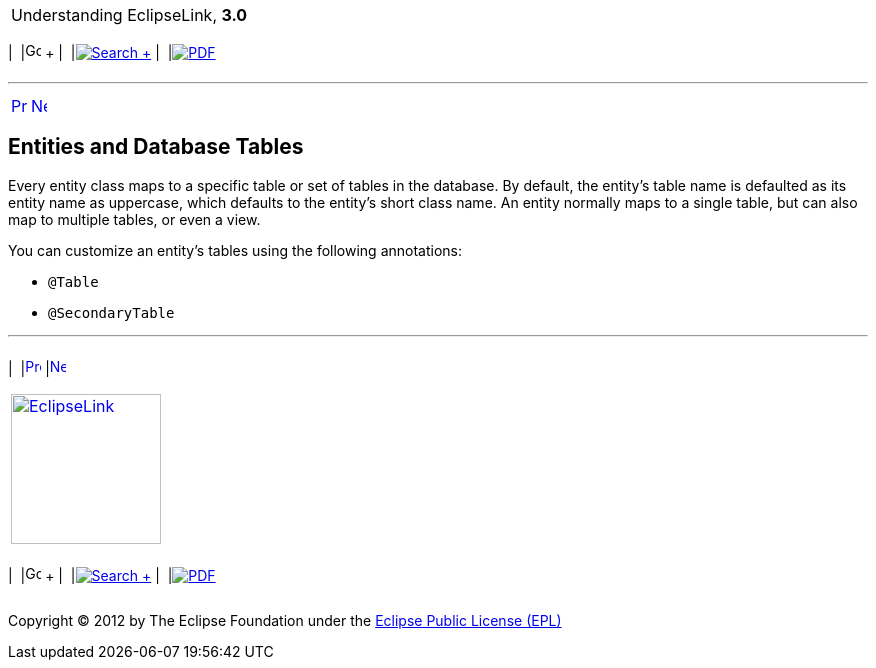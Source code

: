[[cse]][[top]]

[width="100%",cols="<50%,>50%",]
|=======================================================================
a|
Understanding EclipseLink, *3.0* +

 a|
[cols=",^,,^,,^",]
|=======================================================================
|  |image:../../dcommon/images/contents.png[Go To Table Of
Contents,width=16,height=16] + | 
|link:../../[image:../../dcommon/images/search.png[Search] +
] | 
|link:../eclipselink_otlcg.pdf[image:../../dcommon/images/pdf_icon.png[PDF]]
|=======================================================================

|=======================================================================

'''''

[cols="^,^,",]
|=======================================================================
|link:entities002.htm[image:../../dcommon/images/larrow.png[Previous,width=16,height=16]]
|link:entities004.htm[image:../../dcommon/images/rarrow.png[Next,width=16,height=16]]
| 
|=======================================================================

[[BABCCFHI]][[OTLCG94281]]

Entities and Database Tables
----------------------------

Every entity class maps to a specific table or set of tables in the
database. By default, the entity's table name is defaulted as its entity
name as uppercase, which defaults to the entity's short class name. An
entity normally maps to a single table, but can also map to multiple
tables, or even a view.

You can customize an entity's tables using the following annotations:

* `@Table`
* `@SecondaryTable`

'''''

[width="66%",cols="50%,^,>50%",]
|=======================================================================
a|
[width="96%",cols=",^50%,^50%",]
|=======================================================================
| 
|link:entities002.htm[image:../../dcommon/images/larrow.png[Previous,width=16,height=16]]
|link:entities004.htm[image:../../dcommon/images/rarrow.png[Next,width=16,height=16]]
|=======================================================================


|http://www.eclipse.org/eclipselink/[image:../../dcommon/images/ellogo.png[EclipseLink,width=150]] +
a|
[cols=",^,,^,,^",]
|=======================================================================
|  |image:../../dcommon/images/contents.png[Go To Table Of
Contents,width=16,height=16] + | 
|link:../../[image:../../dcommon/images/search.png[Search] +
] | 
|link:../eclipselink_otlcg.pdf[image:../../dcommon/images/pdf_icon.png[PDF]]
|=======================================================================

|=======================================================================

[[copyright]]
Copyright © 2012 by The Eclipse Foundation under the
http://www.eclipse.org/org/documents/epl-v10.php[Eclipse Public License
(EPL)] +
